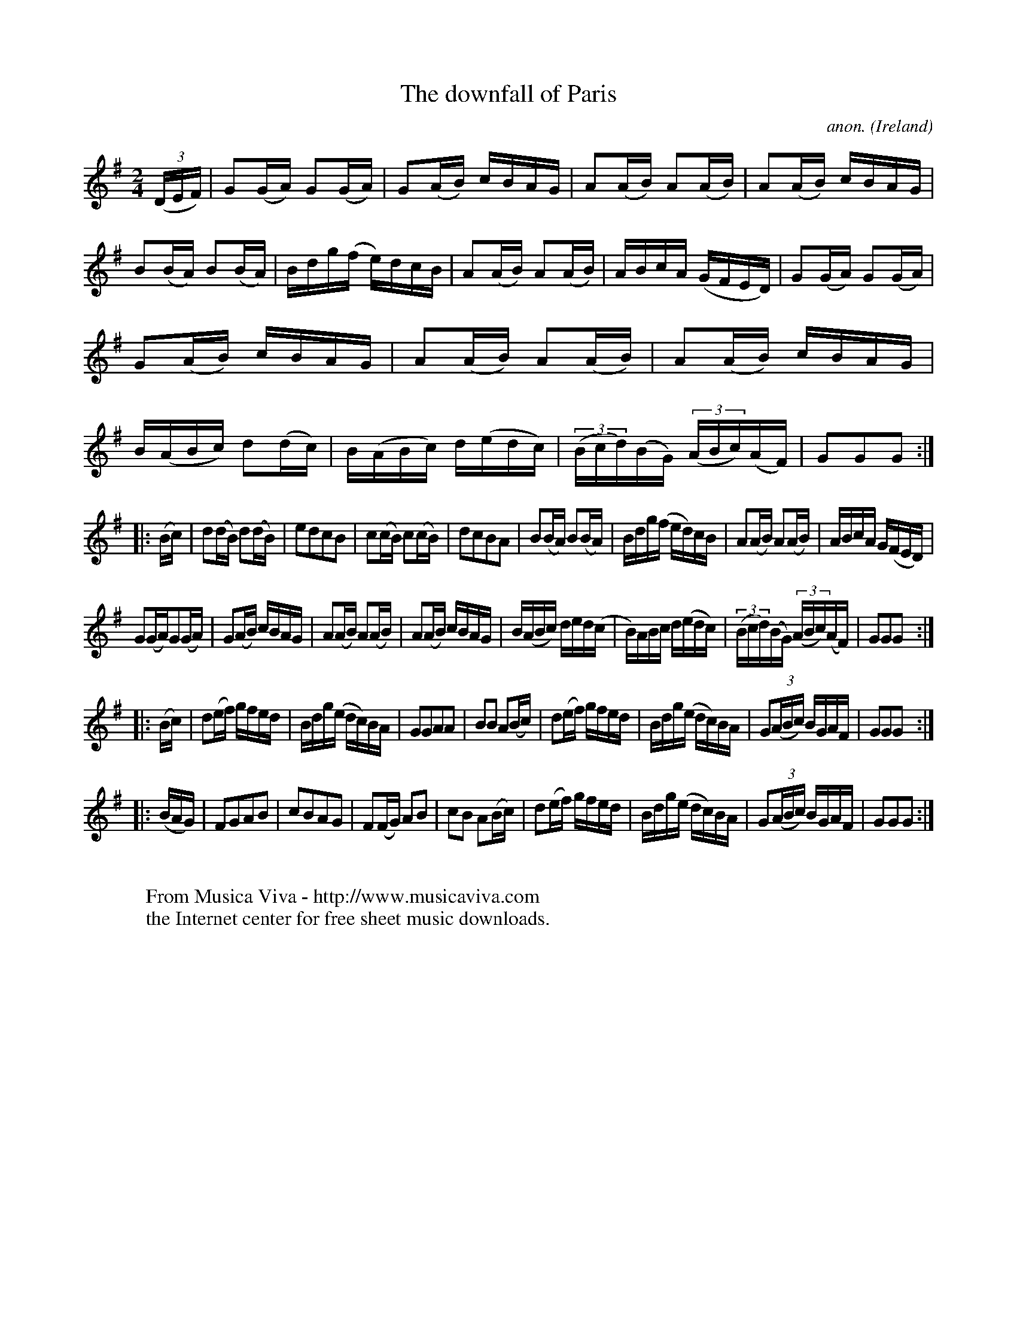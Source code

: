 X:957
T:The downfall of Paris
C:anon.
O:Ireland
B:Francis O'Neill: "The Dance Music of Ireland" (1907) no. 957
R:Long dance, set dance
Z:Transcribed by Frank Nordberg - http://www.musicaviva.com
F:http://www.musicaviva.com/abc/tunes/ireland/oneill-1001/0957/oneill-1001-0957-1.abc
M:2/4
L:1/16
K:G
(3(DEF) |\
G2(GA) G2(GA) | G2(AB) cBAG | A2(AB) A2(AB) | A2(AB) cBAG |\
B2(BA) B2(BA) | Bdg(f e)dcB | A2(AB) A2(AB) | ABcA (GFED) |\
G2(GA) G2(GA) | G2(AB) cBAG | A2(AB) A2(AB) | A2(AB) cBAG |\
B(ABc ) d2(dc) | B(ABc) d(edc) | (3(Bcd)(BG) (3(ABc)(AF) | G2G2G2 :|
|: (Bc) |\
d2(dB) d2(dB) | e2d2c2B2 | c2(cB) c2(cB) | d2c2B2A2 |\
B2(BA) B2(BA) | Bdg(f ed)cB | A2(AB) A2(AB) | ABcA G(FED) |
G2(GA)G2(GA) | G2(AB) cBAG | A2(AB) A2(AB) | A2(AB) cBAG |\
B(ABc) ded(c | B)ABc d(edc) | (3(Bcd)(BG) (3(ABc)(AF) | G2G2G2 :|
|: (Bc) |\
d2(ef) gfed | Bdg(e dc)BA | G2G2A2A2 | B2B2 A2(Bc) |\
d2(ef) gfed | Bdg(e dc)BA | G2(3(ABc) BGAF | G2G2G2 :|
|: (BAG) |\
F2G2A2B2 | c2B2A2G2 | F2(FG) A2B2 | c2B2 A2(Bc) |\
d2(ef) gfed | Bdg(e dc)BA | G2(3(ABc) BGAF | G2G2G2 :|
W:
W:  From Musica Viva - http://www.musicaviva.com
W:  the Internet center for free sheet music downloads.
